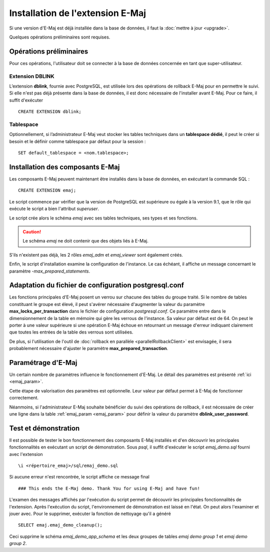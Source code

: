 Installation de l'extension E-Maj
=================================

Si une version d'E-Maj est déjà installée dans la base de données, il faut la :doc:`mettre à jour <upgrade>`.

Quelques opérations préliminaires sont requises.

Opérations préliminaires
------------------------

Pour ces opérations, l'utilisateur doit se connecter à la base de données concernée en tant que super-utilisateur.

Extension DBLINK
^^^^^^^^^^^^^^^^

L’extension **dblink**, fournie avec PostgreSQL, est utilisée lors des opérations de rollback E-Maj pour en permettre le suivi. Si elle n'est pas déjà présente dans la base de données, il est donc nécessaire de l'installer avant E-Maj. Pour ce faire, il suffit d'exécuter ::

   CREATE EXTENSION dblink;

Tablespace
^^^^^^^^^^

Optionnellement, si l’administrateur E-Maj veut stocker les tables techniques dans un **tablespace dédié**, il peut le créer si besoin et le définir comme tablespace par défaut pour la session ::

   SET default_tablespace = <nom.tablespace>;


Installation des composants E-Maj
---------------------------------

Les composants E-Maj peuvent maintenant être installés dans la base de données, en exécutant la commande SQL ::

   CREATE EXTENSION emaj;

Le script commence par vérifier que la version de PostgreSQL est supérieure ou égale à la version 9.1, que le rôle qui exécute le script a bien l'attribut *superuser*.

Le script crée alors le schéma *emaj* avec ses tables techniques, ses types et ses fonctions. 

.. caution::

   Le schéma *emaj* ne doit contenir que des objets liés à E-Maj. 

S'ils n'existent pas déjà, les 2 rôles *emaj_adm* et *emaj_viewer* sont également créés.

Enfin, le script d'installation examine la configuration de l'instance. Le cas échéant, il affiche un message concernant le paramètre *-max_prepared_statements*.


Adaptation du fichier de configuration postgresql.conf
------------------------------------------------------

Les fonctions principales d'E-Maj posent un verrou sur chacune des tables du groupe traité. Si le nombre de tables constituant le groupe est élevé, il peut s'avérer nécessaire d'augmenter la valeur du paramètre **max_locks_per_transaction** dans le fichier de configuration *postgresql.conf*. Ce paramètre entre dans le dimensionnement de la table en mémoire qui gère les verrous de l'instance. Sa valeur par défaut est de 64. On peut le porter à une valeur supérieure si une opération E-Maj échoue en retournant un message d'erreur indiquant clairement que toutes les entrées de la table des verrous sont utilisées.

De plus, si l'utilisation de l'outil de :doc:`rollback en parallèle <parallelRollbackClient>` est envisagée, il sera probablement nécessaire d'ajuster le paramètre **max_prepared_transaction**.


Paramétrage d'E-Maj
-------------------

Un certain nombre de paramètres influence le fonctionnement d'E-Maj. Le détail des paramètres est présenté :ref:`ici <emaj_param>`.

Cette étape de valorisation des paramètres est optionnelle. Leur valeur par défaut permet à E-Maj de fonctionner correctement.

Néanmoins, si l'administrateur E-Maj souhaite bénéficier du suivi des opérations de rollback, il est nécessaire de créer une ligne dans la table :ref:`emaj_param <emaj_param>` pour définir la valeur du paramètre **dblink_user_password**.


Test et démonstration
---------------------

Il est possible de tester le bon fonctionnement des composants E-Maj installés et d'en découvrir les principales fonctionnalités en exécutant un script de démonstration. Sous *psql*, il suffit d'exécuter le script *emaj_demo.sql* fourni avec l'extension ::

   \i <répertoire_emaj>/sql/emaj_demo.sql

Si aucune erreur n'est rencontrée, le script affiche ce message final ::

   ### This ends the E-Maj demo. Thank You for using E-Maj and have fun!

L'examen des messages affichés par l'exécution du script permet de découvrir les principales fonctionnalités de l'extension. Après l'exécution du script, l'environnement de démonstration est laissé en l'état. On peut alors l'examiner et jouer avec. Pour le supprimer, exécuter la fonction de nettoyage qu'il a généré ::

   SELECT emaj.emaj_demo_cleanup();

Ceci supprime le schéma *emaj_demo_app_schema* et les deux groupes de tables *emaj demo group 1* et *emaj demo group 2*.

